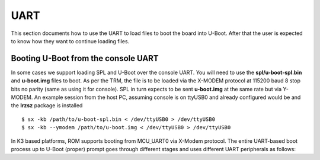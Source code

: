 UART
------------------------------------


This section documents how to use the UART to load files to boot the
board into U-Boot. After that the user is expected to know how they want
to continue loading files.

Booting U-Boot from the console UART
^^^^^^^^^^^^^^^^^^^^^^^^^^^^^^^^^^^^^^^^^^^^^^^^^

In some cases we support loading SPL and U-Boot over the console UART.
You will need to use the **spl/u-boot-spl.bin** and **u-boot.img** files
to boot. As per the TRM, the file is to be loaded via the X-MODEM
protocol at 115200 baud 8 stop bits no parity (same as using it for
console). SPL in turn expects to be sent **u-boot.img** at the same rate
but via Y-MODEM. An example session from the host PC, assuming console
is on ttyUSB0 and already configured would be and the **lrzsz** package
is installed

::

    $ sx -kb /path/to/u-boot-spl.bin < /dev/ttyUSB0 > /dev/ttyUSB0
    $ sx -kb --ymodem /path/to/u-boot.img < /dev/ttyUSB0 > /dev/ttyUSB0

In K3 based platforms, ROM supports booting from MCU_UART0 via X-Modem protocol.
The entire UART-based boot process up to U-Boot (proper) prompt goes through
different stages and uses different UART peripherals as follows:

.. ifconfig:: CONFIG_part_variant in ('AM65X', 'J721E')

   +---------------+---------------+-------------+------------+
   |   WHO         | Loading WHAT  |  HW Module  |  Protocol  |
   +===============+===============+=============+============+
   | Boot ROM      |  tiboot3.bin  |  MCU_UART0  |  X-Modem   |
   +---------------+---------------+-------------+------------+
   | R5 SPL        |  sysfw.itb    |  MCU_UART0  |  Y-Modem   |
   +---------------+---------------+-------------+------------+
   | R5 SPL        |  tispl.bin    |  MAIN_UART0 |  Y-Modem   |
   +---------------+---------------+-------------+------------+
   | A53/A72 SPL   |  u-boot.img   |  MAIN_UART0 |  Y-Modem   |
   +---------------+---------------+-------------+------------+

   UART_BOOT_MAIN_UART and UART_BOOT_MCU_UART should be set to serial ports such as /dev/ttyUSBx.

   ::

      $ sb --xmodem $OUT_R5/tiboot3.bin > $UART_BOOT_MCU_UART < $UART_BOOT_MCU_UART
      $ sb --ymodem $SYSFW_ITB > $UART_BOOT_MCU_UART < $UART_BOOT_MCU_UART
      $ sb --ymodem $OUT_AXX/tispl.bin > $UART_BOOT_MAIN_UART < $UART_BOOT_MAIN_UART
      $ sb --ymodem $OUT_AXX/u-boot.img > $UART_BOOT_MAIN_UART < $UART_BOOT_MAIN_UART

.. ifconfig:: CONFIG_part_variant in ('AM64X', 'J7200')

   +---------------+---------------+-------------+------------+
   |   WHO         | Loading WHAT  |  HW Module  |  Protocol  |
   +===============+===============+=============+============+
   | Boot ROM      |  tiboot3.bin  |  MCU_UART0  |  X-Modem   |
   +---------------+---------------+-------------+------------+
   | R5 SPL        |  tispl.bin    |  MAIN_UART0 |  Y-Modem   |
   +---------------+---------------+-------------+------------+
   | A53/A72 SPL   |  u-boot.img   |  MAIN_UART0 |  Y-Modem   |
   +---------------+---------------+-------------+------------+

   UART_BOOT_MAIN_UART and UART_BOOT_MCU_UART should be set to serial ports such as /dev/ttyUSBx.

   ::

      $ sb --xmodem $OUT_R5/tiboot3.bin > $UART_BOOT_MCU_UART < $UART_BOOT_MCU_UART
      $ sb --ymodem $OUT_AXX/tispl.bin > $UART_BOOT_MAIN_UART < $UART_BOOT_MAIN_UART
      $ sb --ymodem $OUT_AXX/u-boot.img > $UART_BOOT_MAIN_UART < $UART_BOOT_MAIN_UART

